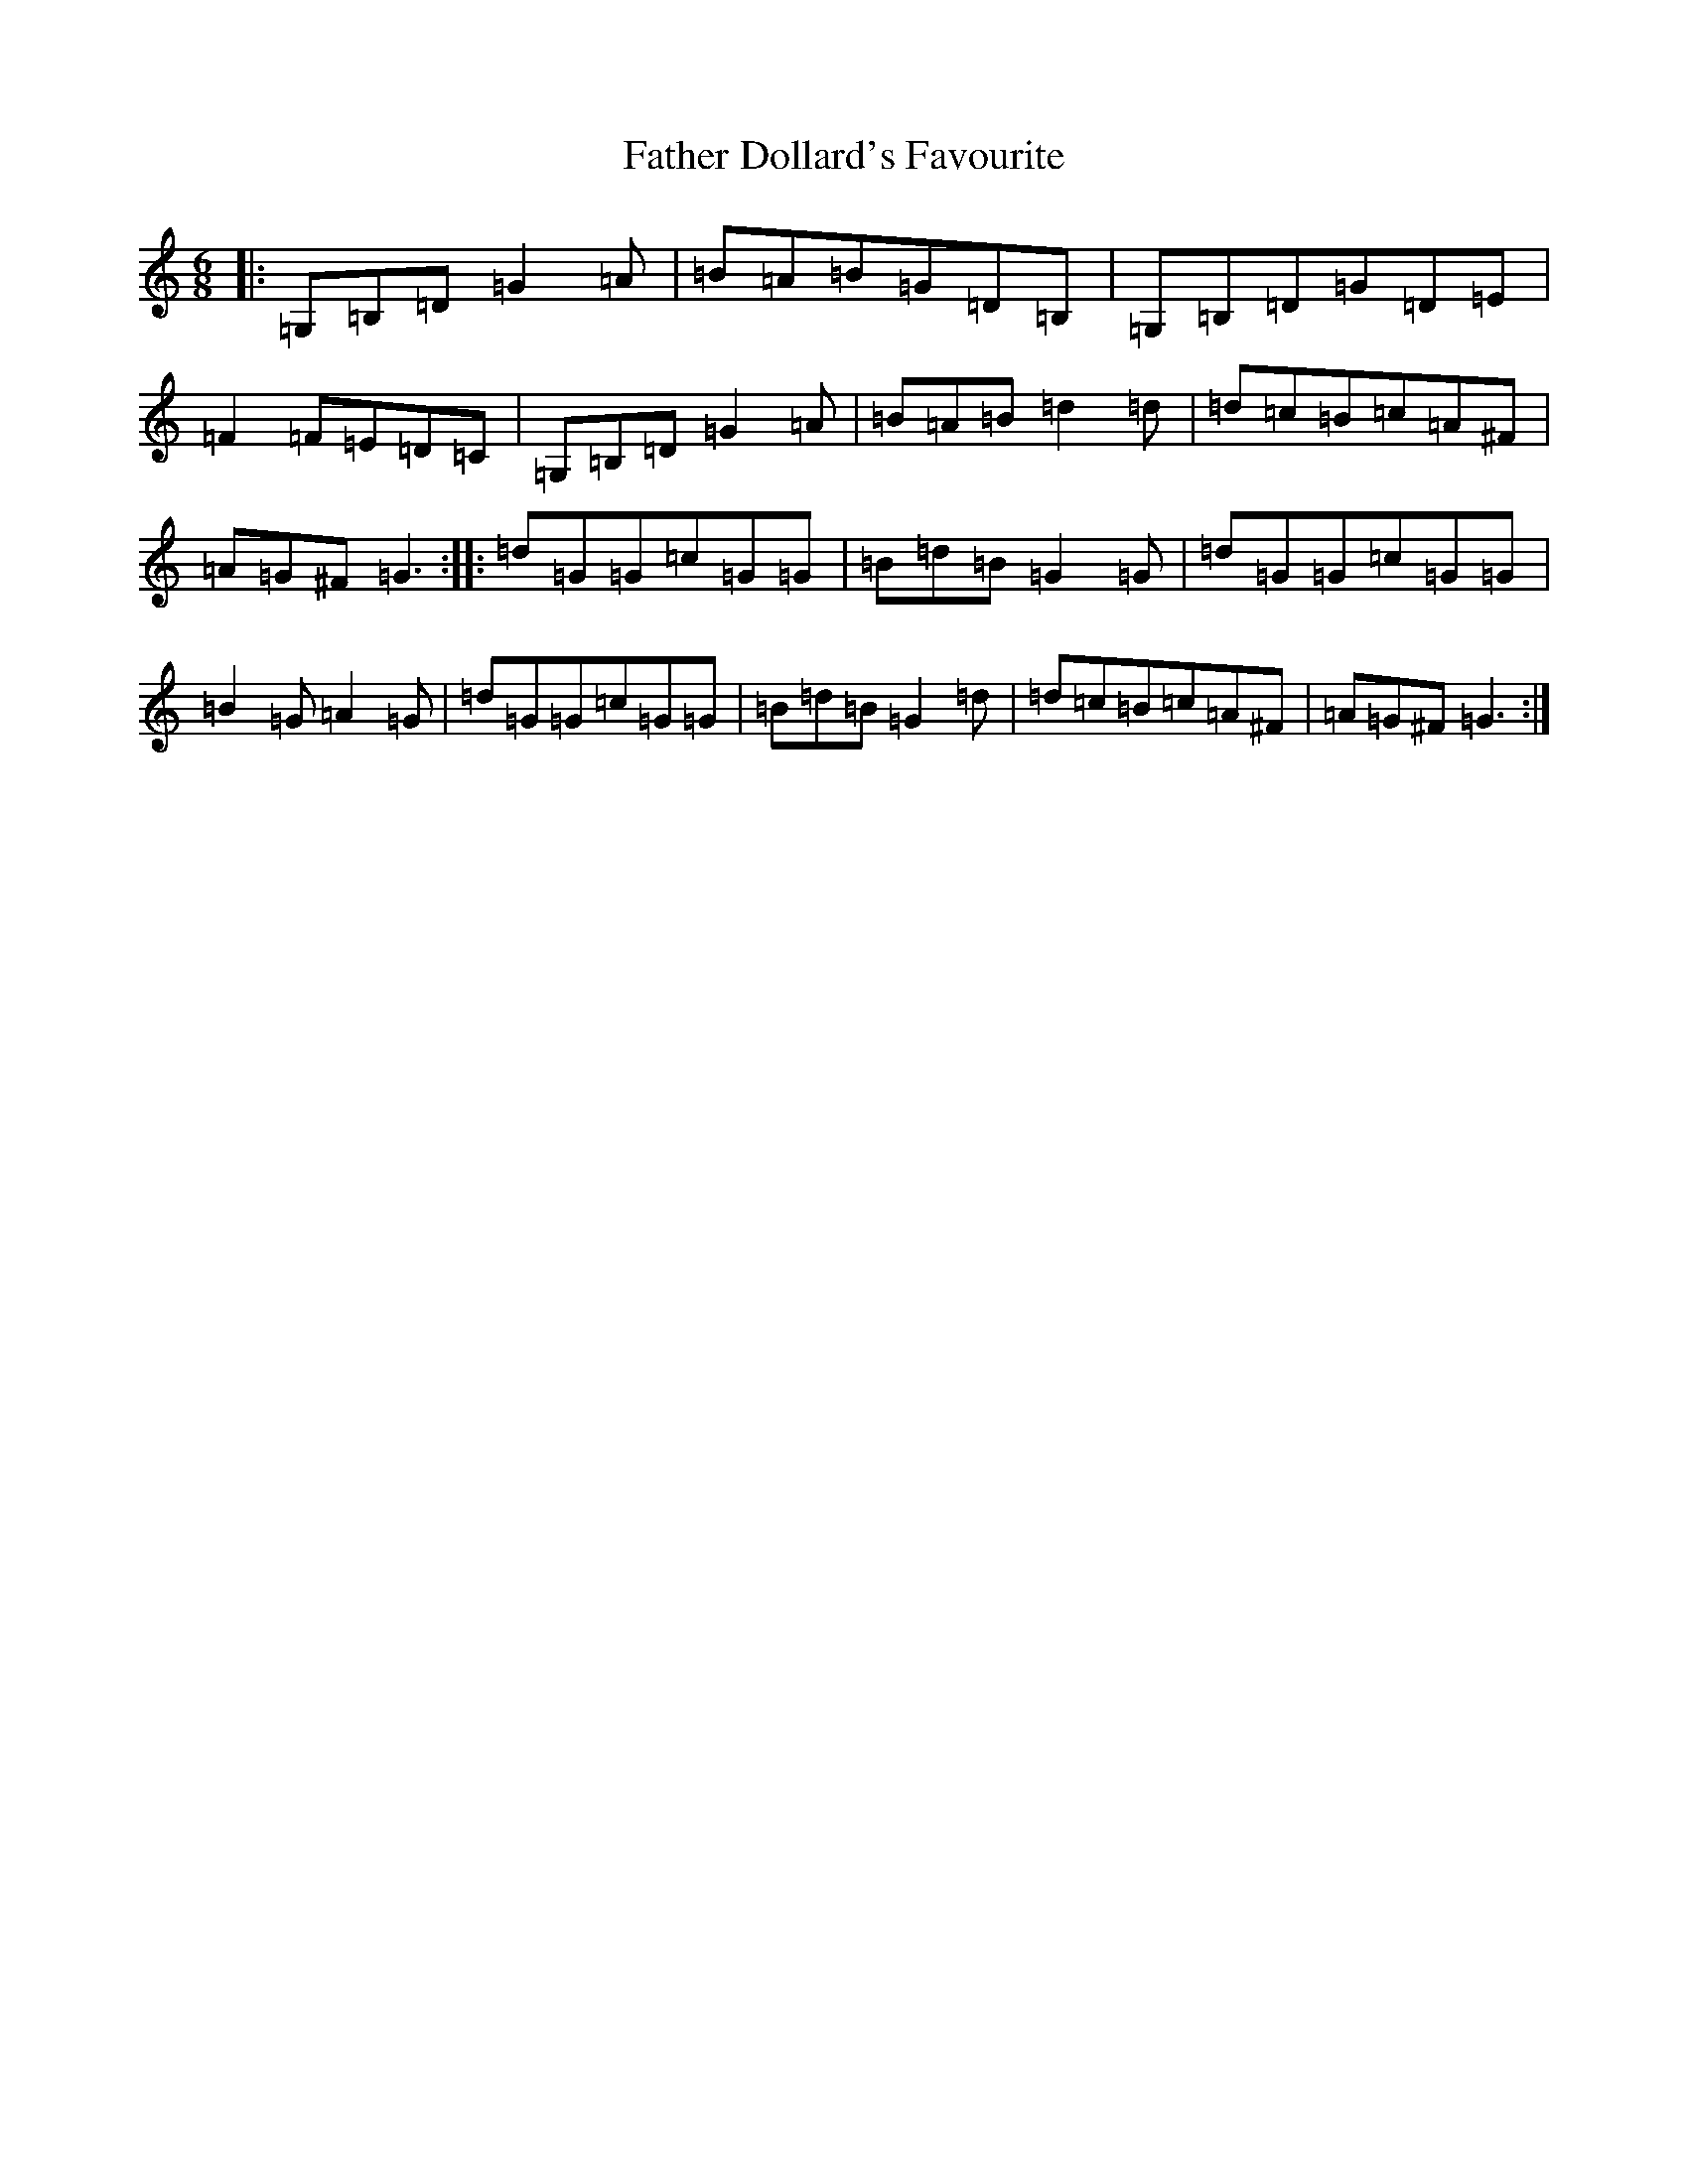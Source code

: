 X: 6581
T: Father Dollard's Favourite
S: https://thesession.org/tunes/2333#setting2333
R: jig
M:6/8
L:1/8
K: C Major
|:=G,=B,=D=G2=A|=B=A=B=G=D=B,|=G,=B,=D=G=D=E|=F2=F=E=D=C|=G,=B,=D=G2=A|=B=A=B=d2=d|=d=c=B=c=A^F|=A=G^F=G3:||:=d=G=G=c=G=G|=B=d=B=G2=G|=d=G=G=c=G=G|=B2=G=A2=G|=d=G=G=c=G=G|=B=d=B=G2=d|=d=c=B=c=A^F|=A=G^F=G3:|